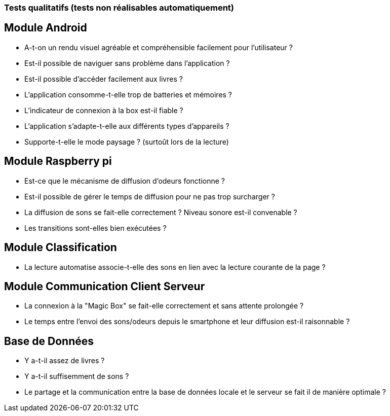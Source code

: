 === Tests qualitatifs (tests non réalisables automatiquement)

== Module Android

* A-t-on un rendu visuel agréable et compréhensible facilement pour l'utilisateur ?
* Est-il possible de naviguer sans problème dans l'application ?
* Est-il possible d'accéder facilement aux livres ?
* L'application consomme-t-elle trop de batteries et mémoires ?
* L'indicateur de connexion à la box est-il fiable ?
* L'application s'adapte-t-elle aux différents types d'appareils ?
* Supporte-t-elle le mode paysage ? (surtoût lors de la lecture)



== Module Raspberry pi

* Est-ce que le mécanisme de diffusion d'odeurs fonctionne ?
* Est-il possible de gérer le temps de diffusion pour ne pas trop surcharger ?
* La diffusion de sons se fait-elle correctement ? Niveau sonore est-il convenable ?
* Les transitions sont-elles bien exécutées ?


== Module Classification

* La lecture automatise associe-t-elle des sons en lien avec la lecture courante de la page ?



== Module Communication Client Serveur

* La connexion à la "Magic Box" se fait-elle correctement et sans attente prolongée ?
* Le temps entre l'envoi des sons/odeurs depuis le smartphone et leur diffusion est-il raisonnable ?



== Base de Données

* Y a-t-il assez de livres ?
* Y a-t-il suffisemment de sons ?
* Le partage et la communication entre la base de données locale et le serveur se fait il de manière optimale ?
